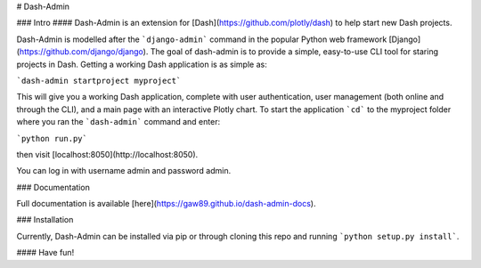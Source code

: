 # Dash-Admin

### Intro
#### Dash-Admin is an extension for [Dash](https://github.com/plotly/dash) to help start new Dash projects.

Dash-Admin is modelled after the ```django-admin``` command in the popular Python web framework [Django](https://github.com/django/django).  The goal of dash-admin is to provide a simple, easy-to-use CLI tool for staring projects in Dash.  Getting a working Dash application is as simple as:

```dash-admin startproject myproject```

This will give you a working Dash application, complete with user authentication, user management (both online and through the CLI), and a main page with an interactive Plotly chart.  To start the application ```cd``` to the myproject folder where you ran the ```dash-admin``` command and enter:

```python run.py```

then visit [localhost:8050](http://localhost:8050).

You can log in with username admin and password admin.

### Documentation

Full documentation is available [here](https://gaw89.github.io/dash-admin-docs).

### Installation

Currently, Dash-Admin can be installed via pip or through cloning this repo and running ```python setup.py install```.  

#### Have fun!
